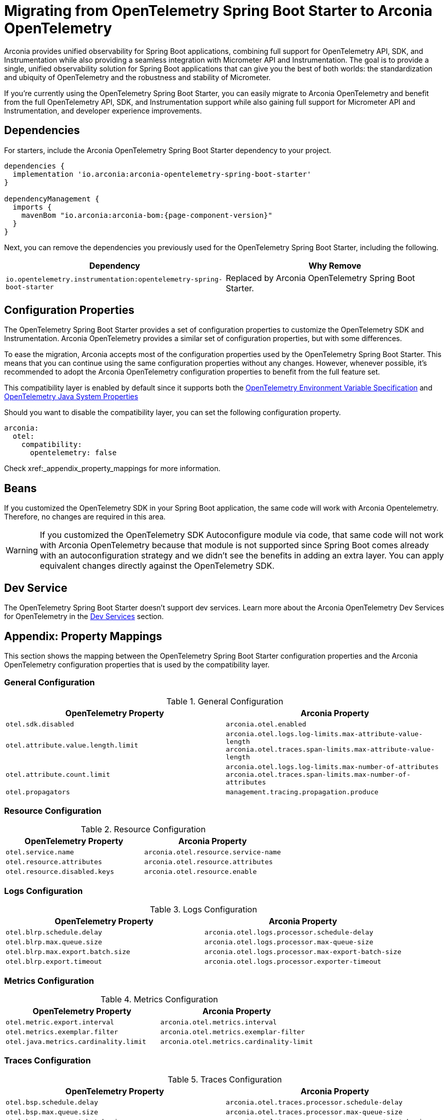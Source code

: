 = Migrating from OpenTelemetry Spring Boot Starter to Arconia OpenTelemetry

Arconia provides unified observability for Spring Boot applications, combining full support for OpenTelemetry API, SDK, and Instrumentation while also providing a seamless integration with Micrometer API and Instrumentation. The goal is to provide a single, unified observability solution for Spring Boot applications that can give you the best of both worlds: the standardization and ubiquity of OpenTelemetry and the robustness and stability of Micrometer.

If you're currently using the OpenTelemetry Spring Boot Starter, you can easily migrate to Arconia OpenTelemetry and benefit from the full OpenTelemetry API, SDK, and Instrumentation support while also gaining full support for Micrometer API and Instrumentation, and developer experience improvements.

== Dependencies

For starters, include the Arconia OpenTelemetry Spring Boot Starter dependency to your project.

[source,groovy,subs="attributes"]
----
dependencies {
  implementation 'io.arconia:arconia-opentelemetry-spring-boot-starter'
}

dependencyManagement {
  imports {
    mavenBom "io.arconia:arconia-bom:{page-component-version}"
  }
}
----

Next, you can remove the dependencies you previously used for the OpenTelemetry Spring Boot Starter, including the following.

[cols="2,2",options="header"]
|===
| Dependency | Why Remove
| `io.opentelemetry.instrumentation:opentelemetry-spring-boot-starter` | Replaced by Arconia OpenTelemetry Spring Boot Starter.
|===

== Configuration Properties

The OpenTelemetry Spring Boot Starter provides a set of configuration properties to customize the OpenTelemetry SDK and Instrumentation. Arconia OpenTelemetry provides a similar set of configuration properties, but with some differences.

To ease the migration, Arconia accepts most of the configuration properties used by the OpenTelemetry Spring Boot Starter. This means that you can continue using the same configuration properties without any changes. However, whenever possible, it's recommended to adopt the Arconia OpenTelemetry configuration properties to benefit from the full feature set.

This compatibility layer is enabled by default since it supports both the https://opentelemetry.io/docs/specs/otel/configuration/sdk-environment-variables/[OpenTelemetry Environment Variable Specification] and https://opentelemetry.io/docs/languages/java/configuration/#environment-variables-and-system-properties[OpenTelemetry Java System Properties]

Should you want to disable the compatibility layer, you can set the following configuration property.

[source,yaml]
----
arconia:
  otel:
    compatibility:
      opentelemetry: false
----

Check xref:_appendix_property_mappings for more information.

== Beans

If you customized the OpenTelemetry SDK in your Spring Boot application, the same code will work with Arconia Opentelemetry. Therefore, no changes are required in this area.

WARNING: If you customized the OpenTelemetry SDK Autoconfigure module via code, that same code will not work with Arconia OpenTelemetry because that module is not supported since Spring Boot comes already with an autoconfiguration strategy and we didn't see the benefits in adding an extra layer. You can apply equivalent changes directly against the OpenTelemetry SDK.

== Dev Service

The OpenTelemetry Spring Boot Starter doesn't support dev services. Learn more about the Arconia OpenTelemetry Dev Services for OpenTelemetry in the xref:dev-services.adoc[Dev Services] section.

== Appendix: Property Mappings

This section shows the mapping between the OpenTelemetry Spring Boot Starter configuration properties and the Arconia OpenTelemetry configuration properties that is used by the compatibility layer.

=== General Configuration

.General Configuration
|===
|OpenTelemetry Property |Arconia Property

|`otel.sdk.disabled`
|`arconia.otel.enabled`

|`otel.attribute.value.length.limit`
|`arconia.otel.logs.log-limits.max-attribute-value-length` +
`arconia.otel.traces.span-limits.max-attribute-value-length`

|`otel.attribute.count.limit`
|`arconia.otel.logs.log-limits.max-number-of-attributes` +
`arconia.otel.traces.span-limits.max-number-of-attributes`

|`otel.propagators`
|`management.tracing.propagation.produce`
|===

=== Resource Configuration

.Resource Configuration
|===
|OpenTelemetry Property |Arconia Property

|`otel.service.name`
|`arconia.otel.resource.service-name`

|`otel.resource.attributes`
|`arconia.otel.resource.attributes`

|`otel.resource.disabled.keys`
|`arconia.otel.resource.enable`
|===

=== Logs Configuration

.Logs Configuration
|===
|OpenTelemetry Property |Arconia Property

|`otel.blrp.schedule.delay`
|`arconia.otel.logs.processor.schedule-delay`

|`otel.blrp.max.queue.size`
|`arconia.otel.logs.processor.max-queue-size`

|`otel.blrp.max.export.batch.size`
|`arconia.otel.logs.processor.max-export-batch-size`

|`otel.blrp.export.timeout`
|`arconia.otel.logs.processor.exporter-timeout`
|===

=== Metrics Configuration

.Metrics Configuration
|===
|OpenTelemetry Property |Arconia Property

|`otel.metric.export.interval`
|`arconia.otel.metrics.interval`

|`otel.metrics.exemplar.filter`
|`arconia.otel.metrics.exemplar-filter`

|`otel.java.metrics.cardinality.limit`
|`arconia.otel.metrics.cardinality-limit`
|===

=== Traces Configuration

.Traces Configuration
|===
|OpenTelemetry Property |Arconia Property

|`otel.bsp.schedule.delay`
|`arconia.otel.traces.processor.schedule-delay`

|`otel.bsp.max.queue.size`
|`arconia.otel.traces.processor.max-queue-size`

|`otel.bsp.max.export.batch.size`
|`arconia.otel.traces.processor.max-export-batch-size`

|`otel.bsp.export.timeout`
|`arconia.otel.traces.processor.exporter-timeout`

|`otel.tracer.sampler`
|`arconia.otel.traces.sampling.strategy`

|`otel.tracer.sampler.arg`
|`management.tracing.sampling.probability`

|`otel.span.attribute.value.length.limit`
|`arconia.otel.traces.span-limits.max-attribute-value-length`

|`otel.span.attribute.count.limit`
|`arconia.otel.traces.span-limits.max-number-of-attributes`

|`otel.span.event.count.limit`
|`arconia.otel.traces.span-limits.max-number-of-events`

|`otel.span.link.count.limit`
|`arconia.otel.traces.span-limits.max-number-of-links`
|===

=== Exporters Configuration

.Exporters Configuration
|===
|OpenTelemetry Property |Arconia Property

|`otel.logs.exporter`
|`arconia.otel.logs.exporter.type`

|`otel.metrics.exporter`
|`arconia.otel.metrics.exporter.type`

|`otel.traces.exporter`
|`arconia.otel.traces.exporter.type`

|`otel.java.exporter.memory_mode`
|`arconia.otel.exporter.memoryMode`

|`otel.exporter.otlp.protocol`
|`arconia.otel.exporter.otlp.protocol`

|`otel.exporter.otlp.endpoint`
|`arconia.otel.exporter.otlp.endpoint`

|`otel.exporter.otlp.headers`
|`arconia.otel.exporter.otlp.headers`

|`otel.exporter.otlp.compression`
|`arconia.otel.exporter.otlp.compression`

|`otel.exporter.otlp.timeout`
|`arconia.otel.exporter.otlp.timeout`

|`otel.exporter.otlp.logs.protocol`
|`arconia.otel.logs.exporter.otlp.protocol`

|`otel.exporter.otlp.logs.endpoint`
|`arconia.otel.logs.exporter.otlp.endpoint`

|`otel.exporter.otlp.logs.headers`
|`arconia.otel.logs.exporter.otlp.headers`

|`otel.exporter.otlp.logs.compression`
|`arconia.otel.logs.exporter.otlp.compression`

|`otel.exporter.otlp.logs.timeout`
|`arconia.otel.logs.exporter.otlp.timeout`

|`otel.exporter.otlp.metrics.protocol`
|`arconia.otel.metrics.exporter.otlp.protocol`

|`otel.exporter.otlp.metrics.endpoint`
|`arconia.otel.metrics.exporter.otlp.endpoint`

|`otel.exporter.otlp.metrics.headers`
|`arconia.otel.metrics.exporter.otlp.headers`

|`otel.exporter.otlp.metrics.compression`
|`arconia.otel.metrics.exporter.otlp.compression`

|`otel.exporter.otlp.metrics.timeout`
|`arconia.otel.metrics.exporter.otlp.timeout`

|`otel.exporter.otlp.metrics.default.histogram.aggregation`
|`arconia.otel.metrics.exporter.histogram-aggregation`

|`otel.exporter.otlp.metrics.temporality.preference`
|`arconia.otel.metrics.exporter.aggregation-temporality`

|`otel.exporter.otlp.traces.protocol`
|`arconia.otel.traces.exporter.otlp.protocol`

|`otel.exporter.otlp.traces.endpoint`
|`arconia.otel.traces.exporter.otlp.endpoint`

|`otel.exporter.otlp.traces.headers`
|`arconia.otel.traces.exporter.otlp.headers`

|`otel.exporter.otlp.traces.compression`
|`arconia.otel.traces.exporter.otlp.compression`

|`otel.exporter.otlp.traces.timeout`
|`arconia.otel.traces.exporter.otlp.timeout`
|===

=== Instrumentation Configuration

.Instrumentation Configuration
|===
|OpenTelemetry Property |Arconia Property

|`otel.instrumentation.logback-appender.enabled`
|`arconia.otel.instrumentation.logback-appender.enabled`

|`otel.instrumentation.micrometer.enabled`
|`arconia.otel.instrumentation.micrometer.enabled`
|===

=== Property Value Conversions

Some properties have specific value mappings:

.Exporter Type Values
|===
|OpenTelemetry Value |Arconia Value

|`console`
|`ExporterType.CONSOLE`

|`none`
|`ExporterType.NONE`

|`otlp`
|`ExporterType.OTLP`
|===

.Protocol Values
|===
|OpenTelemetry Value |Arconia Value

|`grpc`
|`Protocol.GRPC`

|`http/protobuf`
|`Protocol.HTTP_PROTOBUF`
|===

.Compression Values
|===
|OpenTelemetry Value |Arconia Value

|`gzip`
|`Compression.GZIP`

|`none`
|`Compression.NONE`
|===

.Histogram Aggregation Values
|===
|OpenTelemetry Value |Arconia Value

|`BASE2_EXPONENTIAL_BUCKET_HISTOGRAM`
|`HistogramAggregationStrategy.BASE2_EXPONENTIAL_BUCKET_HISTOGRAM`

|`EXPLICIT_BUCKET_HISTOGRAM`
|`HistogramAggregationStrategy.EXPLICIT_BUCKET_HISTOGRAM`
|===

.Aggregation Temporality Values
|===
|OpenTelemetry Value |Arconia Value

|`CUMULATIVE`
|`AggregationTemporalityStrategy.CUMULATIVE`

|`DELTA`
|`AggregationTemporalityStrategy.DELTA`

|`LOWMEMORY`
|`AggregationTemporalityStrategy.LOW_MEMORY`
|===

.Sampling Strategy Values
|===
|OpenTelemetry Value |Arconia Value

|`always_on`
|`SamplingStrategy.ALWAYS_ON`

|`always_off`
|`SamplingStrategy.ALWAYS_OFF`

|`traceidratio`
|`SamplingStrategy.TRACE_ID_RATIO`

|`parentbased_always_on`
|`SamplingStrategy.PARENT_BASED_ALWAYS_ON`

|`parentbased_always_off`
|`SamplingStrategy.PARENT_BASED_ALWAYS_OFF`

|`parentbased_traceidratio`
|`SamplingStrategy.PARENT_BASED_TRACE_ID_RATIO`
|===

.Exemplar Filter Values
|===
|OpenTelemetry Value |Arconia Value

|`always_on`
|`ExemplarFilter.ALWAYS_ON`

|`always_off`
|`ExemplarFilter.ALWAYS_OFF`

|`trace_based`
|`ExemplarFilter.TRACE_BASED`
|===

.Propagation Values
|===
|OpenTelemetry Value |Arconia Value

|`baggage`
|`PropagationType.W3C`

|`tracecontext`
|PropagationType.W3C`

|`b3`
|`PropagationType.B3`

|`b3multi`
|`PropagationType.B3_MULTI`
|===
